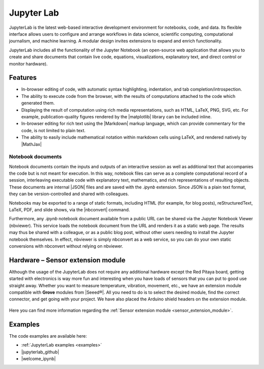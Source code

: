 .. _jupyterlab:

#################
Jupyter Lab
#################

JupyterLab is the latest web-based interactive development environment for notebooks, code, and data. Its flexible interface allows users to configure and arrange workflows in data science, scientific computing, computational journalism, and machine learning. A modular design invites extensions to expand and enrich functionality.

JupyterLab includes all the functionality of the Jupyter Notebook (an open-source web application that allows you to create and share documents that contain live code, equations, visualizations, explanatory text, and direct control or monitor hardware).

***********
Features
***********

- In-browser editing of code, with automatic syntax highlighting, indentation, and tab completion/introspection.
- The ability to execute code from the browser, with the results of computations attached to the code which generated 
  them. 
- Displaying the result of computation using rich media representations, such as HTML, LaTeX, PNG, SVG, etc. For 
  example, publication-quality figures rendered by the |matplotlib| library can be included inline.
- In-browser editing for rich text using the |Markdown| markup 
  language, which can provide commentary for the code, is not limited to plain text.
- The ability to easily include mathematical notation within markdown cells using LaTeX, and rendered natively by 
  |MathJax|


.. |matplotlib| raw:: html

    <a href="https://matplotlib.org/" target="_blank">matplotlib</a>
    
.. |Markdown| raw:: html

    <a href="https://daringfireball.net/projects/markdown/syntax" target="_blank">Markdown</a>
    
.. |MathJax| raw:: html

    <a href="https://www.mathjax.org/" target="_blank">MathJax</a>


==================
Notebook documents
==================

Notebook documents contain the inputs and outputs of an interactive session as well as additional text that 
accompanies the code but is not meant for execution. In this way, notebook files can serve as a complete computational
record of a session, interleaving executable code with explanatory text, mathematics, and rich representations of
resulting objects. These documents are internal |JSON| files and are saved with 
the *.ipynb* extension. Since JSON is a plain text format, they can be version-controlled and shared with colleagues.

.. |JSON| raw:: html

    <a href="https://en.wikipedia.org/wiki/JSON" target="_blank">JSON</a>


Notebooks may be exported to a range of static formats, including HTML (for example, for blog posts), 
reStructuredText, LaTeX, PDF, and slide shows, via the |nbconvert| command.

.. |nbconvert| raw:: html

    <a href="https://nbconvert.readthedocs.io/en/latest/" target="_blank">nbconvert</a>

Furthermore, any *.ipynb* notebook document available from a public URL can be shared via the Jupyter Notebook Viewer (nbviewer). This service loads the notebook document from the URL and renders it as a static web page. The results may thus be shared with a colleague, or as a public blog post, without other users needing to install the Jupyter notebook themselves. In effect, nbviewer is simply nbconvert as a web service, so you can do your own static conversions with nbconvert without relying on nbviewer.


**************************************
Hardware – Sensor extension module
**************************************

Although the usage of the JupyterLab does not require any additional hardware except the Red Pitaya board, getting started with electronics is way more fun and interesting when you have loads of sensors that you can put to good use straight away. Whether you want to measure temperature, vibration, movement, etc., we have an extension module compatible with **Grove** modules from |Seeed®|. All you need to do is to select the desired module, find the correct connector, and get going with your project. We have also placed the Arduino shield headers on the extension module.

.. figure:: img/extension_module_and_sensors.png

Here you can find more information regarding the :ref:`Sensor extension module <sensor_extension_module>`.

.. |Seeed®| raw:: html

    <a href="https://wiki.seeedstudio.com/Grove_System/" target="_blank">Seeed®</a>


********
Examples
********

The code examples are available here:

- :ref:`JupyterLab examples <examples>`
- |jupyterlab_github|
- |welcome_ipynb|


.. |jupyterlab_github| raw:: html

    <a href="https://github.com/RedPitaya/jupyter/tree/redpitaya_OS_2.x_rp_api" target="_blank">Red Pitaya Jupyter GitHub</a>

.. |welcome_ipynb| raw:: html

    <a href="https://github.com/RedPitaya/jupyter/blob/redpitaya_OS_2.x_rp_api/welcome.ipynb" target="_blank">Red Pitaya JupyterLab welcome page</a>
